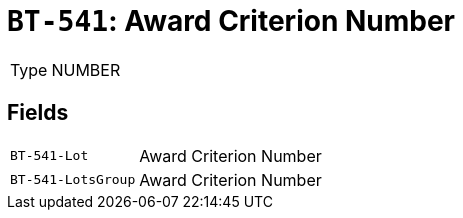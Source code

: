 = `BT-541`: Award Criterion Number
:navtitle: Business Terms

[horizontal]
Type:: NUMBER

== Fields
[horizontal]
  `BT-541-Lot`:: Award Criterion Number
  `BT-541-LotsGroup`:: Award Criterion Number
